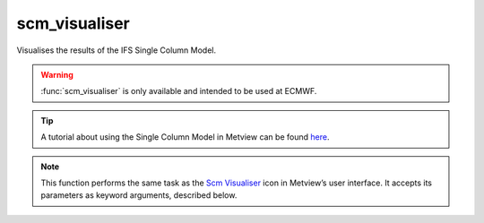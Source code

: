 
scm_visualiser
=========================

.. container::
    
    .. container:: leftside

        .. image:: /_static/SCM_VIS.png
           :width: 48px

    .. container:: rightside

		Visualises the results of the IFS Single Column Model.
		
		.. warning:: :func:`scm_visualiser` is only available and intended to be used at ECMWF.
		
		.. tip:: A tutorial about using the Single Column Model in Metview can be found `here <https://confluence.ecmwf.int/display/METV/The+SCM+Interface+in+Metview+-+Tutorial>`_.


		.. note:: This function performs the same task as the `Scm Visualiser <https://confluence.ecmwf.int/display/METV/scm+visualiser>`_ icon in Metview’s user interface. It accepts its parameters as keyword arguments, described below.


.. py:function:: scm_visualiser(**kwargs)
  
    Visualises the results of the IFS Single Column Model.


    :param scm_plot_type: 
    :type scm_plot_type: {"time_value_curve", "time_height_matrix", "profile"}, default: "time_value_curve"

    :param scm_data_filename: 
    :type scm_data_filename: str, default: "off"

    :param scm_data: 
    :type scm_data: str

    :param scm_data_title: 
    :type scm_data_title: str, default: "data"

    :param scm_data_type: 
    :type scm_data_type: {"input", "output"}, default: "output"

    :param scm_compare_data: 
    :type scm_compare_data: {"on", "off"}, default: "off"

    :param scm_comparison_data_filename: 
    :type scm_comparison_data_filename: str, default: "off"

    :param scm_comparison_data: 
    :type scm_comparison_data: str

    :param scm_comparison_data_title: 
    :type scm_comparison_data_title: str, default: "comparison data"

    :param scm_comparison_mode: 
    :type scm_comparison_mode: {"overlay", "difference"}, default: "overlay"

    :param scm_output_1d_variables: 
    :type scm_output_1d_variables: str or list[str], default: "t_skin"

    :param scm_output_2d_variables: 
    :type scm_output_2d_variables: str or list[str], default: "t"

    :param scm_input_1d_variables: 
    :type scm_input_1d_variables: str or list[str], default: "t_skin"

    :param scm_input_2d_variables: 
    :type scm_input_2d_variables: str or list[str], default: "t"

    :param scm_times: 
    :type scm_times: str or list[str], default: "0"

    :param scm_x_min_list: 
    :type scm_x_min_list: float or list[float]

    :param scm_x_max_list: 
    :type scm_x_max_list: float or list[float]

    :param scm_y_min_list: 
    :type scm_y_min_list: float or list[float]

    :param scm_y_max_list: 
    :type scm_y_max_list: float or list[float]

    :param scm_value_min_list: 
    :type scm_value_min_list: float or list[float]

    :param scm_value_max_list: 
    :type scm_value_max_list: float or list[float]

    :param scm_grid: 
    :type scm_grid: {"on", "off"}, default: "off"

    :param scm_output_mode: 
    :type scm_output_mode: {"screen", "postscript", "png", "pdf"}, default: "screen"

    :param scm_output_file_path: 
    :type scm_output_file_path: str, default: "scm_out.ps"

    :rtype: :class:`Request`


.. mv-minigallery:: scm_visualiser

